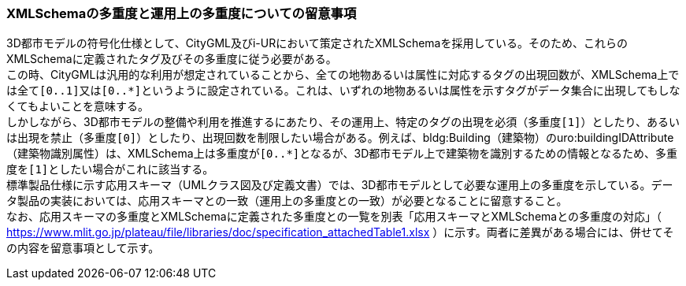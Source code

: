 [[toc9_03]]
=== XMLSchemaの多重度と運用上の多重度についての留意事項

3D都市モデルの符号化仕様として、CityGML及びi-URにおいて策定されたXMLSchemaを採用している。そのため、これらのXMLSchemaに定義されたタグ及びその多重度に従う必要がある。 +
この時、CityGMLは汎用的な利用が想定されていることから、全ての地物あるいは属性に対応するタグの出現回数が、XMLSchema上では全て``[0..1]``又は``[0..\*]``というように設定されている。これは、いずれの地物あるいは属性を示すタグがデータ集合に出現してもしなくてもよいことを意味する。 +
しかしながら、3D都市モデルの整備や利用を推進するにあたり、その運用上、特定のタグの出現を必須（多重度``[1]``）としたり、あるいは出現を禁止（多重度``[0]``）としたり、出現回数を制限したい場合がある。例えば、bldg:Building（建築物）のuro:buildingIDAttribute（建築物識別属性）は、XMLSchema上は多重度が``[0..*]``となるが、3D都市モデル上で建築物を識別するための情報となるため、多重度を``[1]``としたい場合がこれに該当する。 +
標準製品仕様に示す応用スキーマ（UMLクラス図及び定義文書）では、3D都市モデルとして必要な[.underline]##運用上の##多重度を示している。データ製品の実装においては、応用スキーマとの一致（運用上の多重度との一致）が必要となることに留意すること。 +
なお、応用スキーマの多重度とXMLSchemaに定義された多重度との一覧を別表「応用スキーマとXMLSchemaとの多重度の対応」（ https://www.mlit.go.jp/plateau/file/libraries/doc/specification_attachedTable1.xlsx[https://www.mlit.go.jp/plateau/file/libraries/doc/specification_attachedTable1.xlsx] ）に示す。両者に差異がある場合には、併せてその内容を留意事項として示す。